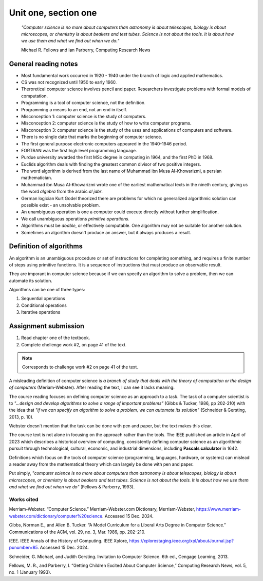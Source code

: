 .. I'm on page 18/38 right now
.. I still haven't done the challenge work yet

Unit one, section one
++++++++++++++++++++++

   *"Computer science is no more about computers than astronomy is about telescopes, biology is about microscopes, or chemistry is about beakers and test tubes. Science is not about the tools. It is about how we use them and what we find out when we do."*

   Michael R. Fellows and Ian Parberry, Computing Research News



General reading notes
======================

* Most fundamental work occurred in 1920 - 1940 under the branch of logic and applied mathematics.
* CS was not recognized until 1950 to early 1960.
* Theroretical computer science involves pencil and paper. Researchers investigate problems with formal models of computation.
* Programming is a tool of computer science, not the definition.
* Programming a means to an end, not an end in itself.
* Misconception 1: computer science is the study of computers.
* Misconception 2: computer science is the study of how to write computer programs.
* Misconception 3: computer science is the study of the uses and applications of computers and software.
* There is no single date that marks the beginning of computer science.
* The first general purpose electronic computers appeared in the 1940-1946 period.
* FORTRAN was the first high level programming language.
* Purdue university awarded the first MSc degree in computing in 1964, and the first PhD in 1968.
* Euclids algorithm deals with finding the greatest common divisor of two positive integers.
* The word algorithm is derived from the last name of Muhammad ibn Musa Al-Khowarizmi, a persian mathematician.
* Muhammad ibn Musa Al-Khowarizmi wrote one of the earliest mathematical texts in the nineth century, giving us the word *algebra* from the arabic *al jabr*.
* German logician Kurt Godel theorized there are problems for which no generalized algorithmic solution can possible exist - an unsolvable problem.
* An unambiguous operation is one a computer could execute directly without further simplification.
* We call unambiguous operations *primitive operations*.
* Algorithms must be *doable*, or effectively computable. One algorithm may not be suitable for another solution.
* Sometimes an algorithm doesn't produce an answer, but it always produces a result.



Definition of algorithms
=========================
An algorithm is an unambiguous procedure or set of instructions for completing something, and requires a finite number of steps using primitive functions. It is a sequence of instructions that must produce an observable result.

They are imporant in computer science because if we can specify an algorithm to solve a problem, then we can automate its solution.

Algorithms can be one of three types:

1. Sequential operations
2. Conditional operations
3. Iterative operations




Assignment submission
======================

1. Read chapter one of the textbook.
2. Complete chellenge work #2, on page 41 of the text.


.. note:: 
   Corresponds to challenge work #2 on page 41 of the text.


A misleading definition of computer science is *a branch of study that deals with the theory of computation or the design of computers* (Meriam-Webster). After reading the text, I can see it lacks meaning.

The course reading focuses on defining computer science as an approach to a task. The task of a computer scientist is to *"...design and develop algorithms to solve a range of important problems"* (Gibbs & Tucker, 1986, pp 202-210) with the idea that *"if we can specify an algorithm to solve a problem, we can automate its solution"* (Schneider & Gersting, 2013, p. 10).

Webster doesn't mention that the task can be done with pen and paper, but the text makes this clear.

The course text is not alone in focusing on the approach rather than the tools. The IEEE published an article in April of 2023 which describes a historical overview of computing, consistently defining computer science as an algorithmic pursuit through technological, cultural, economic, and industrial dimensions, including **Pascals calculator** in 1642. 

Definitions which focus on the tools of computer science (programming, languages, hardware, or systems) can mislead a reader away from the mathematical theory which can largely be done with pen and paper.

Put simply, *"computer science is no more about computers than astronomy is about telescopes, biology is about microscopes, or chemistry is about beakers and test tubes. Science is not about the tools. It is about how we use them and what we find out when we do"* (Fellows & Parberry, 1993).



Works cited
~~~~~~~~~~~~
Merriam-Webster. “Computer Science.” Merriam-Webster.com Dictionary, Merriam-Webster, https://www.merriam-webster.com/dictionary/computer%20science. Accessed 15 Dec. 2024.

Gibbs, Norman E., and Allen B. Tucker. “A Model Curriculum for a Liberal Arts Degree in Computer Science.” Communications of the ACM, vol. 29, no. 3, Mar. 1986, pp. 202–210.

IEEE. IEEE Annals of the History of Computing. IEEE Xplore, https://xplorestaging.ieee.org/xpl/aboutJournal.jsp?punumber=85. Accessed 15 Dec. 2024.

Schneider, G. Michael, and Judith Gersting. Invitation to Computer Science. 6th ed., Cengage Learning, 2013.

Fellows, M. R., and Parberry, I. “Getting Children Excited About Computer Science,” Computing Research News, vol. 5, no. 1 (January 1993).